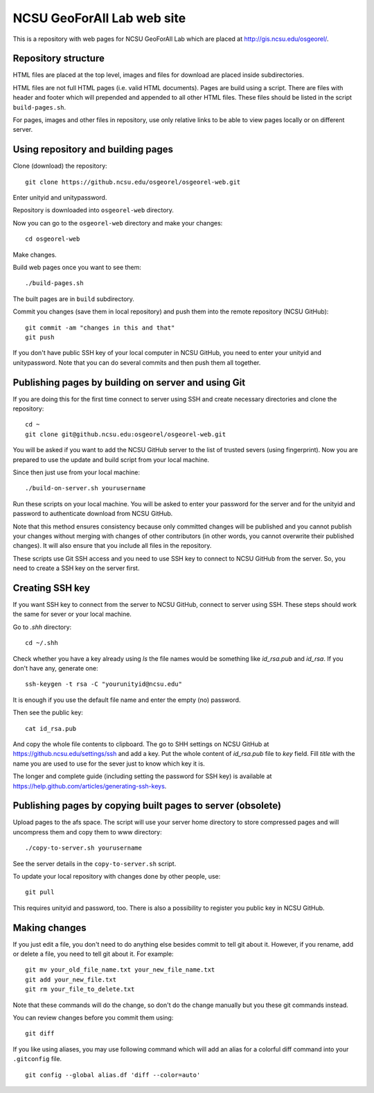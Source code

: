 NCSU GeoForAll Lab web site
===========================

This is a repository with web pages for NCSU GeoForAll Lab which are
placed at http://gis.ncsu.edu/osgeorel/.


Repository structure
--------------------

HTML files are placed at the top level, images and files for download
are placed inside subdirectories.

HTML files are not full HTML pages (i.e. valid HTML documents).
Pages are build using a script. There are files with header and footer
which will prepended and appended to all other HTML files.
These files should be listed in the script ``build-pages.sh``.

For pages, images and other files in repository, use only relative links
to be able to view pages locally or on different server.


Using repository and building pages
-----------------------------------

Clone (download) the repository::

    git clone https://github.ncsu.edu/osgeorel/osgeorel-web.git

Enter unityid and unitypassword.

Repository is downloaded into ``osgeorel-web`` directory.

Now you can go to the ``osgeorel-web`` directory and make your changes::

    cd osgeorel-web

Make changes.

Build web pages once you want to see them::

    ./build-pages.sh

The built pages are in ``build`` subdirectory.

Commit you changes (save them in local repository) and push them into
the remote repository (NCSU GitHub)::

    git commit -am "changes in this and that"
    git push

If you don't have public SSH key of your local computer in NCSU GitHub,
you need to enter your unityid and unitypassword. Note that you can do
several commits and then push them all together.


Publishing pages by building on server and using Git
----------------------------------------------------

If you are doing this for the first time connect to server using SSH
and create necessary directories and clone the repository::

    cd ~
    git clone git@github.ncsu.edu:osgeorel/osgeorel-web.git

You will be asked if you want to add the NCSU GitHub server to the list
of trusted severs (using fingerprint). Now you are prepared to use
the update and build script from your local machine.

Since then just use from your local machine::

    ./build-on-server.sh yourusername

Run these scripts on your local machine. You will be asked to
enter your password for the server and for the unityid and password
to authenticate download from NCSU GitHub.

Note that this method ensures consistency because only committed changes
will be published and you cannot publish your changes without merging
with changes of other contributors (in other words, you cannot overwrite
their published changes). It will also ensure that you include all files
in the repository.

These scripts use Git SSH access and you need to use SSH key to
connect to NCSU GitHub from the server. So, you need to create a SSH key
on the server first.


Creating SSH key
----------------

If you want SSH key to connect from the server to NCSU GitHub, connect
to server using SSH. These steps should work the same for sever or your
local machine.

Go to `.shh` directory::

    cd ~/.shh

Check whether you have a key already using `ls` the file names would be
something like `id_rsa.pub` and `id_rsa`. If you don't have any,
generate one::

    ssh-keygen -t rsa -C "yourunityid@ncsu.edu"

It is enough if you use the default file name and enter the empty (no)
password.

Then see the public key::

    cat id_rsa.pub

And copy the whole file contents to clipboard. The go to SHH settings
on NCSU GitHub at https://github.ncsu.edu/settings/ssh and add a key.
Put the whole content of `id_rsa.pub` file to *key* field. Fill *title*
with the name you are used to use for the sever just to know which key
it is.

The longer and complete guide (including setting the password for SSH key)
is available at https://help.github.com/articles/generating-ssh-keys.


Publishing pages by copying built pages to server (obsolete)
------------------------------------------------------------

Upload pages to the afs space. The script will use your server home directory
to store compressed pages and will uncompress them and copy them to www
directory::

    ./copy-to-server.sh yourusername

See the server details in the ``copy-to-server.sh`` script.

To update your local repository with changes done by other people, use::

    git pull

This requires unityid and password, too. There is also a possibility to
register you public key in NCSU GitHub.


Making changes
--------------

If you just edit a file, you don't need to do anything else besides
commit to tell git about it. However, if you rename, add or delete
a file, you need to tell git about it. For example::

    git mv your_old_file_name.txt your_new_file_name.txt
    git add your_new_file.txt
    git rm your_file_to_delete.txt

Note that these commands will do the change, so don't do the change
manually but you these git commands instead.

You can review changes before you commit them using::

    git diff

If you like using aliases, you may use following command which will add
an alias for a colorful diff command into your ``.gitconfig`` file.

::

    git config --global alias.df 'diff --color=auto'
